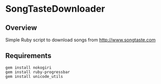 * SongTasteDownloader
** Overview
Simple Ruby script to download songs from http://www.songtaste.com
** Requirements
   : gem install nokogiri
   : gem install ruby-progressbar
   : gem install unicode_utils
